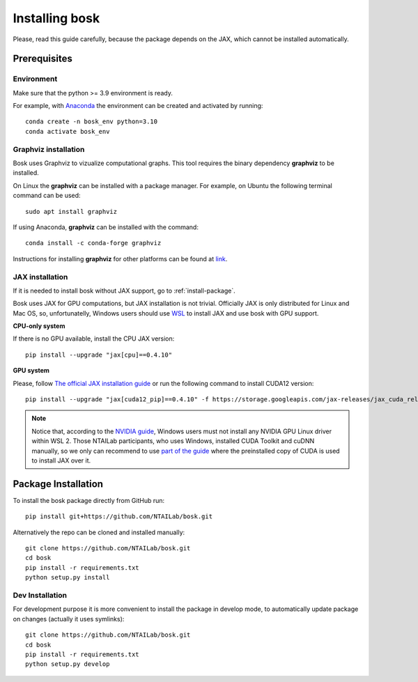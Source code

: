 Installing bosk
===============

Please, read this guide carefully, because the package depends on the JAX,
which cannot be installed automatically.


Prerequisites
-------------


Environment
~~~~~~~~~~~

Make sure that the python >= 3.9 environment is ready.

For example, with `Anaconda <https://www.anaconda.com/distribution/>`_
the environment can be created and activated by running::

    conda create -n bosk_env python=3.10
    conda activate bosk_env


Graphviz installation
~~~~~~~~~~~~~~~~~~~~~

Bosk uses Graphviz to vizualize computational graphs.
This tool requires the binary dependency **graphviz** to be installed.


On Linux the **graphviz** can be installed with a package manager. 
For example, on Ubuntu the following terminal command can be used::

    sudo apt install graphviz


If using Anaconda, **graphviz** can be installed with the command::

    conda install -c conda-forge graphviz


Instructions for installing **graphviz** for other platforms can be found at `link <https://graphviz.org/download/>`_.

.. _install-jax:

JAX installation
~~~~~~~~~~~~~~~~

If it is needed to install bosk without JAX support, go to
:ref:`install-package`.

Bosk uses JAX for GPU computations, but JAX installation is not trivial.
Officially JAX is only distributed for Linux and Mac OS, so, unfortunatelly,
Windows users should use `WSL <https://docs.microsoft.com/en-us/windows/wsl/about>`_
to install JAX and use bosk with GPU support.

**CPU-only system**

If there is no GPU available, install the CPU JAX version::

    pip install --upgrade "jax[cpu]==0.4.10"

**GPU system**

Please, follow `The official JAX installation guide <https://github.com/google/jax#pip-installation-gpu-cuda-installed-via-pip-easier>`_
or run the following command to install CUDA12 version::
    
    pip install --upgrade "jax[cuda12_pip]==0.4.10" -f https://storage.googleapis.com/jax-releases/jax_cuda_releases.html

.. note::
    Notice that, according to the `NVIDIA guide <https://docs.nvidia.com/cuda/wsl-user-guide/index.html>`_, Windows users
    must not install any NVIDIA GPU Linux driver within WSL 2. Those NTAILab participants, who uses Windows,
    installed CUDA Toolkit and cuDNN manually, so we only can recommend to use
    `part of the guide <https://github.com/google/jax#pip-installation-gpu-cuda-installed-locally-harder>`_
    where the preinstalled copy of CUDA is used to install JAX over it.

.. _install-package:

Package Installation
--------------------

To install the bosk package directly from GitHub run::

    pip install git+https://github.com/NTAILab/bosk.git

Alternatively the repo can be cloned and installed manually::

    git clone https://github.com/NTAILab/bosk.git
    cd bosk
    pip install -r requirements.txt
    python setup.py install

.. _dev_install:

Dev Installation
~~~~~~~~~~~~~~~~

For development purpose it is more convenient to install the package in develop mode,
to automatically update package on changes (actually it uses symlinks)::

    git clone https://github.com/NTAILab/bosk.git
    cd bosk
    pip install -r requirements.txt
    python setup.py develop
